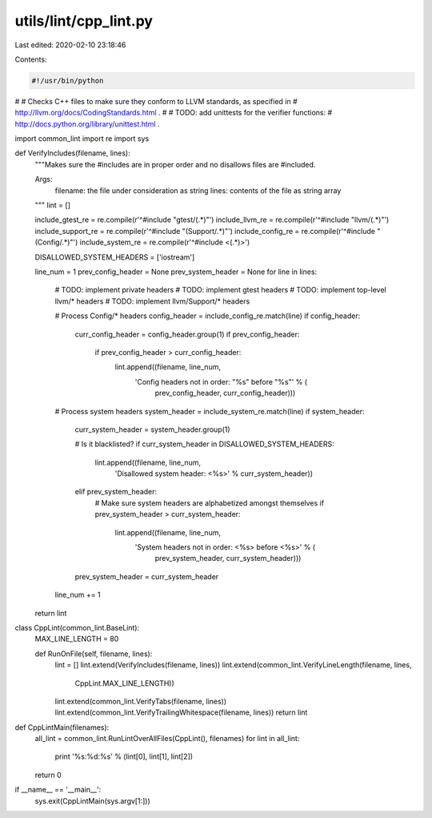 utils/lint/cpp_lint.py
======================

Last edited: 2020-02-10 23:18:46

Contents:

.. code-block:: py

    #!/usr/bin/python
#
# Checks C++ files to make sure they conform to LLVM standards, as specified in
# http://llvm.org/docs/CodingStandards.html .
#
# TODO: add unittests for the verifier functions:
# http://docs.python.org/library/unittest.html .

import common_lint
import re
import sys

def VerifyIncludes(filename, lines):
  """Makes sure the #includes are in proper order and no disallows files are
  #included.

  Args:
    filename: the file under consideration as string
    lines: contents of the file as string array
  """
  lint = []

  include_gtest_re = re.compile(r'^#include "gtest/(.*)"')
  include_llvm_re = re.compile(r'^#include "llvm/(.*)"')
  include_support_re = re.compile(r'^#include "(Support/.*)"')
  include_config_re = re.compile(r'^#include "(Config/.*)"')
  include_system_re = re.compile(r'^#include <(.*)>')

  DISALLOWED_SYSTEM_HEADERS = ['iostream']

  line_num = 1
  prev_config_header = None
  prev_system_header = None
  for line in lines:
    # TODO: implement private headers
    # TODO: implement gtest headers
    # TODO: implement top-level llvm/* headers
    # TODO: implement llvm/Support/* headers

    # Process Config/* headers
    config_header = include_config_re.match(line)
    if config_header:
      curr_config_header = config_header.group(1)
      if prev_config_header:
        if prev_config_header > curr_config_header:
          lint.append((filename, line_num,
                       'Config headers not in order: "%s" before "%s"' % (
                         prev_config_header, curr_config_header)))

    # Process system headers
    system_header = include_system_re.match(line)
    if system_header:
      curr_system_header = system_header.group(1)

      # Is it blacklisted?
      if curr_system_header in DISALLOWED_SYSTEM_HEADERS:
        lint.append((filename, line_num,
                     'Disallowed system header: <%s>' % curr_system_header))
      elif prev_system_header:
        # Make sure system headers are alphabetized amongst themselves
        if prev_system_header > curr_system_header:
          lint.append((filename, line_num,
                       'System headers not in order: <%s> before <%s>' % (
                         prev_system_header, curr_system_header)))

      prev_system_header = curr_system_header

    line_num += 1

  return lint


class CppLint(common_lint.BaseLint):
  MAX_LINE_LENGTH = 80

  def RunOnFile(self, filename, lines):
    lint = []
    lint.extend(VerifyIncludes(filename, lines))
    lint.extend(common_lint.VerifyLineLength(filename, lines,
                                             CppLint.MAX_LINE_LENGTH))
    lint.extend(common_lint.VerifyTabs(filename, lines))
    lint.extend(common_lint.VerifyTrailingWhitespace(filename, lines))
    return lint


def CppLintMain(filenames):
  all_lint = common_lint.RunLintOverAllFiles(CppLint(), filenames)
  for lint in all_lint:
    print '%s:%d:%s' % (lint[0], lint[1], lint[2])
  return 0


if __name__ == '__main__':
  sys.exit(CppLintMain(sys.argv[1:]))


